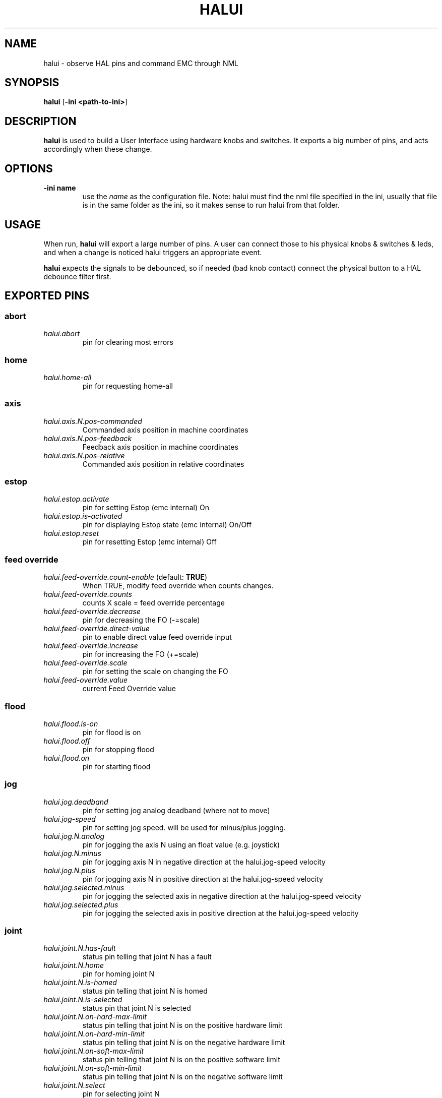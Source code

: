 .\" Copyright (c) 2006 Alex Joni
.\"                (alex_joni AT users DOT sourceforge DOT net)
.\"
.\" This is free documentation; you can redistribute it and/or
.\" modify it under the terms of the GNU General Public License as
.\" published by the Free Software Foundation; either version 2 of
.\" the License, or (at your option) any later version.
.\"
.\" The GNU General Public License's references to "object code"
.\" and "executables" are to be interpreted as the output of any
.\" document formatting or typesetting system, including
.\" intermediate and printed output.
.\"
.\" This manual is distributed in the hope that it will be useful,
.\" but WITHOUT ANY WARRANTY; without even the implied warranty of
.\" MERCHANTABILITY or FITNESS FOR A PARTICULAR PURPOSE.  See the
.\" GNU General Public License for more details.
.\"
.\" You should have received a copy of the GNU General Public
.\" License along with this manual; if not, write to the Free
.\" Software Foundation, Inc., 59 Temple Place, Suite 330, Boston, MA 02111,
.\" USA.
.\"
.\"
.\"
.TH HALUI "1"  "2006-07-22" "EMC Documentation" "HAL User Interface"
.SH NAME
halui \- observe HAL pins and command EMC through NML
.SH SYNOPSIS
.B halui
[\fB-ini <path-to-ini>\fR]
.SH DESCRIPTION
\fBhalui\fR is used to build a User Interface using hardware knobs
and switches. It exports a big number of pins, and acts accordingly 
when these change.
.SH OPTIONS
.TP
\fB-ini name\fR
use the \fIname\fR as the configuration file. Note: halui must find the 
nml file specified in the ini, usually that file is in the same 
folder as the ini, so it makes sense to run halui from that folder.
.SH USAGE
When run, \fBhalui\fR will export a large number of pins. A user can connect
those to his physical knobs & switches & leds, and when a change is noticed
halui triggers an appropriate event.

\fBhalui\fR expects the signals to be debounced, so if needed (bad knob contact) connect the physical button to a HAL debounce filter first.

.SH EXPORTED PINS

.SS abort
.TP 
\fIhalui.abort\fR
pin for clearing most errors
.SS home
.TP 
\fIhalui.home-all\fR
pin for requesting home-all
.SS axis
.TP
\fIhalui.axis.N.pos-commanded\fR
Commanded axis position in machine coordinates
.TP
\fIhalui.axis.N.pos-feedback\fR
Feedback axis position in machine coordinates
.TP
\fIhalui.axis.N.pos-relative\fR
Commanded axis position in relative coordinates
.SS estop
.TP
\fIhalui.estop.activate\fR
pin for setting Estop (emc internal) On
.TP
\fIhalui.estop.is-activated\fR
pin for displaying Estop state (emc internal) On/Off
.TP
\fIhalui.estop.reset\fR
pin for resetting Estop (emc internal) Off
.SS feed override
.TP
\fIhalui.feed-override.count-enable\fR (default: \fBTRUE\fR)
When TRUE, modify feed override when counts changes.
.TP
\fIhalui.feed-override.counts\fR
counts X scale = feed override percentage
.TP
\fIhalui.feed-override.decrease\fR
pin for decreasing the FO (-=scale)
.TP
\fIhalui.feed-override.direct-value\fR
pin to enable direct value feed override input
.TP
\fIhalui.feed-override.increase\fR
pin for increasing the FO (+=scale)
.TP
\fIhalui.feed-override.scale\fR
pin for setting the scale on changing the FO
.TP
\fIhalui.feed-override.value\fR
current Feed Override value
.SS flood
.TP
\fIhalui.flood.is-on\fR
pin for flood is on
.TP
\fIhalui.flood.off\fR
pin for stopping flood
.TP
\fIhalui.flood.on\fR
pin for starting flood
.SS jog
.TP
\fIhalui.jog.deadband\fR
pin for setting jog analog deadband (where not to move)
.TP
\fIhalui.jog-speed\fR
pin for setting jog speed. will be used for minus/plus jogging.
.TP
\fIhalui.jog.N.analog\fR
pin for jogging the axis N using an float value (e.g. joystick)
.TP
\fIhalui.jog.N.minus\fR
pin for jogging axis N in negative direction at the halui.jog-speed velocity
.TP
\fIhalui.jog.N.plus\fR
pin for jogging axis N in positive direction at the halui.jog-speed velocity
.TP
\fIhalui.jog.selected.minus\fR
pin for jogging the selected axis in negative direction at the halui.jog-speed velocity
.TP
\fIhalui.jog.selected.plus\fR
pin for jogging the selected axis in positive direction at the halui.jog-speed velocity
.SS joint
.TP
\fIhalui.joint.N.has-fault\fR
status pin telling that joint N has a fault
.TP
\fIhalui.joint.N.home\fR
pin for homing joint N
.TP
\fIhalui.joint.N.is-homed\fR
status pin telling that joint N is homed
.TP
\fIhalui.joint.N.is-selected\fR
status pin that joint N is selected
.TP
\fIhalui.joint.N.on-hard-max-limit\fR
status pin telling that joint N is on the positive hardware limit
.TP
\fIhalui.joint.N.on-hard-min-limit\fR
status pin telling that joint N is on the negative hardware limit
.TP
\fIhalui.joint.N.on-soft-max-limit\fR
status pin telling that joint N is on the positive software limit
.TP
\fIhalui.joint.N.on-soft-min-limit\fR
status pin telling that joint N is on the negative software limit
.TP
\fIhalui.joint.N.select\fR
pin for selecting joint N
.TP
\fIhalui.joint.N.unhome\fR
pin for unhoming joint N
.TP
\fIhalui.joint.selected\fR
selected joint
.TP
\fIhalui.joint.selected.has-fault\fR
status pin selected joint is faulted
.TP
\fIhalui.joint.select\fR
select joint
.TP
\fIhalui.joint.selected.home\fR
pin for homing the selected joint 
.TP
\fIhalui.joint.selected.is-homed\fR
status pin telling that the selected joint is homed
.TP
\fIhalui.joint.selected.on-hard-max-limit\fR
status pin telling that the selected joint is on the positive hardware limit
.TP
\fIhalui.joint.selected.on-hard-min-limit\fR
status pin telling that the selected joint is on the negative hardware limit
.TP
\fIhalui.joint.selected.on-soft-max-limit\fR
status pin telling that the selected joint is on the positive software limit
.TP
\fIhalui.joint.selected.on-soft-min-limit\fR
status pin telling that the selected joint is on the negative software limit
.TP
\fIhalui.joint.selected.unhome\fR
pin for unhoming the selected joint
.SS lube
.TP
\fIhalui.lube.is-on\fR
pin for lube is on
.TP
\fIhalui.lube.off\fR
pin for stopping lube
.TP
\fIhalui.lube.on\fR
pin for starting lube
.SS machine
.TP 
\fIhalui.machine.is-on\fR
pin for machine is On/Off
.TP 
\fIhalui.machine.off\fR
pin for setting machine Off
.TP 
\fIhalui.machine.on\fR
pin for setting machine On
.SS max-velocity
.TP
\fIhalui.max-velocity.count-enable\fR (default: \fBTRUE\fR)
When TRUE, modify max velocity when counts changes.
.TP
\fIhalui.max-velocity.counts\fR
counts from an encoder for example to change maximum velocity
.TP
\fIhalui.max-velocity.decrease\fR
pin for decreasing the maximum velocity (-=scale)
.TP
\fIhalui.max-velocity.increase\fR
pin for increasing the maximum velocity (+=scale)
.TP
\fIhalui.max-velocity.scale\fR
pin for setting the scale on changing the maximum velocity
.TP
\fIhalui.max-velocity.value\fR
Current value for maximum velocity
.SS mist
.TP
\fIhalui.mist.is-on\fR
pin for mist is on
.TP
\fIhalui.mist.off\fR
pin for stopping mist
.TP
\fIhalui.mist.on\fR
pin for starting mist
.SS mode
.TP
\fIhalui.mode.auto\fR
pin for requesting auto mode
.TP
\fIhalui.mode.is-auto\fR
pin for auto mode is on
.TP
\fIhalui.mode.is-joint\fR
pin showing joint by joint jog mode is on
.TP
\fIhalui.mode.is-manual\fR
pin for manual mode is on
.TP
\fIhalui.mode.is-mdi\fR
pin for mdi mode is on
.TP
\fIhalui.mode.is-teleop\fR
pin showing coordinated jog mode is on
.TP
\fIhalui.mode.joint\fR
pin for requesting joint by joint jog mode
.TP
\fIhalui.mode.manual\fR
pin for requesting manual mode
.TP
\fIhalui.mode.mdi\fR
pin for requesting mdi mode
.TP
\fIhalui.mode.teleop\fR
pin for requesting coordinated jog mode
.SS program
.TP
\fIhalui.program.block-delete.is-on\fR
status pin telling that block delete is on
.TP
\fIhalui.program.block-delete.off\fR
pin for requesting that block delete is off
.TP
\fIhalui.program.block-delete.on\fR
pin for requesting that block delete is on
.TP
\fIhalui.program.is-idle\fR
status pin telling that no program is running
.TP
\fIhalui.program.is-paused\fR
status pin telling that a program is paused
.TP
\fIhalui.program.is-running\fR
status pin telling that a program is running
.TP
\fIhalui.program.optional-stop.is-on\fR
status pin telling that the optional stop is on
.TP
\fIhalui.program.optional-stop.off\fR
pin requesting that the optional stop is off
.TP
\fIhalui.program.optional-stop.on\fR
pin requesting that the optional stop is on
.TP
\fIhalui.program.pause\fR
pin for pausing a program
.TP
\fIhalui.program.resume\fR
pin for resuming a program
.TP
\fIhalui.program.run\fR
pin for running a program
.TP
\fIhalui.program.stop\fR
pin for stopping a program 
(note: this pin does the same thing as halui.abort)
.TP
\fIhalui.program.step\fR
pin for stepping in a program
.SS spindle override
.TP
\fIhalui.spindle-override.count-enable\fR (default: \fBTRUE\fR)
When TRUE, modify spindle override when counts changes.
.TP
\fIhalui.spindle-override.counts\fR
counts X scale = spindle override percentage
.TP
\fIhalui.spindle-override.decrease\fR
pin for decreasing the SO (-=scale)
.TP
\fIhalui.spindle-override.direct-value\fR
pin to enable direct spindle override value input
.TP
\fIhalui.spindle-override.increase\fR
pin for increasing the SO (+=scale)
.TP
\fIhalui.spindle-override.scale\fR
pin for setting the scale of counts for SO
.TP
\fIhalui.spindle-override.value\fR
current FO value
.SS spindle
.TP
\fIhalui.spindle.brake-is-on\fR
status pin that tells us if brake is on
.TP
\fIhalui.spindle.brake-off\fR
pin for deactivating the spindle brake
.TP
\fIhalui.spindle.brake-on\fR
pin for activating the spindle brake
.TP
\fIhalui.spindle.decrease\fR
pin for making the spindle go slower
.TP
\fIhalui.spindle.forward\fR
a rising edge on this pin makes the spindle go forward
.TP
\fIhalui.spindle.increase\fR
pin for making the spindle go faster
.TP
\fIhalui.spindle.in-on\fR
status pin telling if the spindle is on
.TP
\fIhalui.spindle.reverse\fR
a rising edge on this pin makes the spindle go reverse
.TP
\fIhalui.spindle.runs-backward\fR
status pin telling if the spindle is running backward
.TP
\fIhalui.spindle.runs-forward\fR
status pin telling if the spindle is running forward
.TP
\fIhalui.spindle.start\fR
a rising edge on this pin starts the spindle
.TP
\fIhalui.spindle.stop\fR
a rising edge on this pin stops the spindle
.SS tool
.TP
\fIhalui.tool.length-offset.a\fR
current applied tool-length-offset
.TP
\fIhalui.tool.length-offset.b\fR
current applied tool-length-offset
.TP
\fIhalui.tool.length-offset.c\fR
current applied tool-length-offset
.TP
\fIhalui.tool.length-offset.u\fR
current applied tool-length-offset
.TP
\fIhalui.tool.length-offset.v\fR
current applied tool-length-offset
.TP
\fIhalui.tool.length-offset.w\fR
current applied tool-length-offset
.TP
\fIhalui.tool.length-offset.x\fR
current applied tool-length-offset
.TP
\fIhalui.tool.length-offset.y\fR
current applied tool-length-offset
.TP
\fIhalui.tool.length-offset.z\fR
current applied tool-length-offset
.TP
\fIhalui.tool.number\fR
current selected tool

.SH "SEE ALSO"

.SH HISTORY

.SH BUGS
none known at this time.
.SH AUTHOR
Written by Alex Joni, as part of the Enhanced Machine
Controller (EMC2) project. Updated by John Thornton
.SH REPORTING BUGS
Report bugs to alex_joni AT users DOT sourceforge DOT net
.SH COPYRIGHT
Copyright \(co 2006 Alex Joni.
.br
This is free software; see the source for copying conditions.  There is NO
warranty; not even for MERCHANTABILITY or FITNESS FOR A PARTICULAR PURPOSE.
